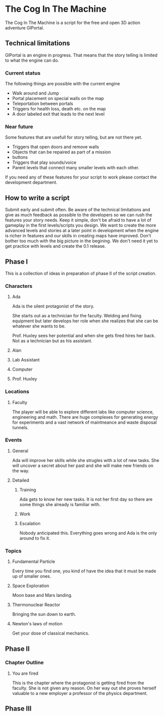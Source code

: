 * The Cog In The Machine
The Cog In The Machine is a script for the free and open 3D action adventure GlPortal.
** Technical limitations
GlPortal is an engine in progress. That means that the story telling is limited to what the engine can do.

*** Current status
The following things are possible with the current engine
- Walk around and Jump
- Portal placement on special walls on the map
- Teleportation between portals
- Triggers for health loss, death etc. on the map
- A door labeled exit that leads to the next level
*** Near future
Some features that are usefull for story telling, but are not there yet.
- Triggers that open doors and remove walls
- Objects that can be repaired as part of a mission
- buttons
- Triggers that play sounds/voice
- Parent levels that connect many smaller levels with each other.
If you need any of these features for your script to work please contact the development department.
** How to write a script
Submit early and submit often. Be aware of the technical limitations and give as much feedback as possible
to the developers so we can rush the features your story needs. Keep it simple, don't be afraid to have
a lot of gameplay in the first levels/scripts you design. We want to create the more advanced levels and 
stories at a later point in development when the engine is richer in features and our skills in creating
maps have improved. Don't bother too much with the big picture in the begining. We don't need it yet
to get practice with levels and create the 0.1 release.
** Phase I
This is a collection of ideas in preparation of phase II of the script creation.
*** Characters
**** Ada
Ada is the silent protagonist of the story. 

She starts out as a technician for the faculty. Welding and fixing equipment but later
develops her role when she realizes that she can be whatever she wants to be.

Prof. Huxley sees her potential and when she gets fired hires her back. Not as a technician
but as his assistant.

**** Alan
**** Lab Assistant
**** Computer
**** Prof. Huxley
*** Locations
**** Faculty
The player will be able to explore different labs like computer science, engineering and math.
There are huge complexes for generating energy for experiments and a vast network of maintneance and
waste disposal tunnels.
*** Events
**** General
Ada will improve her skills while she strugles with a lot of new tasks.
She will uncover a secret about her past and she will make new friends on
the way.
**** Detailed
***** Training
Ada gets to know her new tasks. It is not her first day so there are some things
she already is familiar with.
***** Work
***** Escalation
Nobody anticipated this. Everything goes wrong and Ada is the only around to fix it.
*** Topics
**** Fundamental Particle
Every time you find one, you kind of have the idea that it must be made up of smaller ones.
**** Space Exploration
Moon base and Mars landing.
**** Thermonuclear Reactor
Bringing the sun down to earth.
**** Newton's laws of motion
Get your dose of classical mechanics.
** Phase II
*** Chapter Outline
**** You are fired
This is the chapter where the protagonist is getting fired from the faculty. She is not given any reason.
On her way out she proves herself valuable to a new employer a professor of the physics department.
** Phase III 
